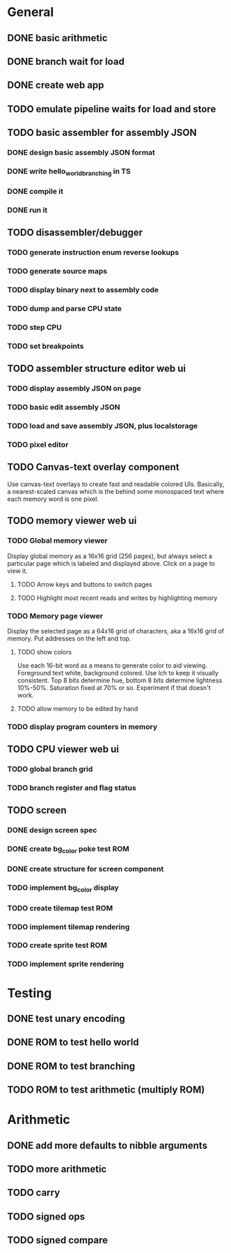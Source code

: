 * General
** DONE basic arithmetic
** DONE branch wait for load
** DONE create web app
** TODO emulate pipeline waits for load and store
** TODO basic assembler for assembly JSON
*** DONE design basic assembly JSON format
*** DONE write hello_world_branching in TS
*** DONE compile it
*** DONE run it
** TODO disassembler/debugger
*** TODO generate instruction enum reverse lookups
*** TODO generate source maps
*** TODO display binary next to assembly code
*** TODO dump and parse CPU state
*** TODO step CPU
*** TODO set breakpoints
** TODO assembler structure editor web ui
*** TODO display assembly JSON on page
*** TODO basic edit assembly JSON
*** TODO load and save assembly JSON, plus localstorage
*** TODO pixel editor
** TODO Canvas-text overlay component
Use canvas-text overlays to create fast and readable colored UIs. Basically, a nearest-scaled canvas which is the behind some monospaced text where each memory word is one pixel.
** TODO memory viewer web ui
*** TODO Global memory viewer
Display global memory as a 16x16 grid (256 pages), but always select a particular page which is labeled and displayed above. Click on a page to view it.
**** TODO Arrow keys and buttons to switch pages
**** TODO Highlight most recent reads and writes by highlighting memory
*** TODO Memory page viewer
Display the selected page as a 64x16 grid of characters, aka a 16x16 grid of memory. Put addresses on the left and top.
**** TODO show colors
Use each 16-bit word as a means to generate color to aid viewing.
Foreground text white, background colored.
Use lch to keep it visually consistent.
Top 8 bits determine hue, bottom 8 bits determine lightness 10%-50%. Saturation fixed at 70% or so.
Experiment if that doesn't work.
**** TODO allow memory to be edited by hand
*** TODO display program counters in memory
** TODO CPU viewer web ui
*** TODO global branch grid
*** TODO branch register and flag status
** TODO screen
*** DONE design screen spec
*** DONE create bg_color poke test ROM
*** DONE create structure for screen component
*** TODO implement bg_color display
*** TODO create tilemap test ROM
*** TODO implement tilemap rendering
*** TODO create sprite test ROM
*** TODO implement sprite rendering
* Testing
** DONE test unary encoding
** DONE ROM to test hello world
** DONE ROM to test branching
** TODO ROM to test arithmetic (multiply ROM)
* Arithmetic
** DONE add more defaults to nibble arguments
** TODO more arithmetic
** TODO carry
** TODO signed ops
** TODO signed compare
